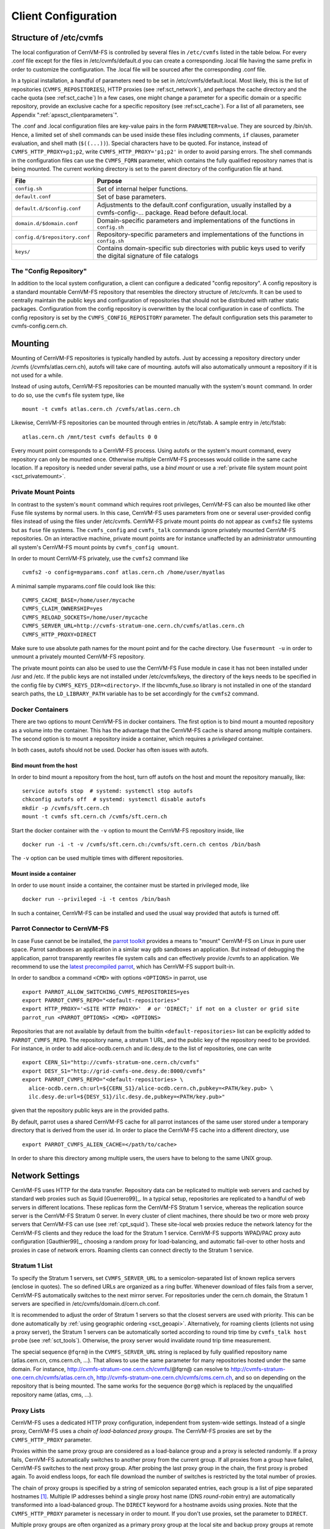 Client Configuration
====================

Structure of /etc/cvmfs
-----------------------

The local configuration of CernVM-FS is controlled by several files in
``/etc/cvmfs`` listed in the table below. For every .conf file
except for the files in /etc/cvmfs/default.d you can create a
corresponding .local file having the same prefix in order to customize
the configuration. The .local file will be sourced after the
corresponding .conf file.

In a typical installation, a handful of parameters need to be set in
/etc/cvmfs/default.local. Most likely, this is the list of repositories
(``CVMFS_REPOSITORIES``), HTTP proxies (see :ref:sct_network`),
and perhaps the cache directory and the cache quota (see
:ref:sct_cache`) In a few cases, one might change a parameter
for a specific domain or a specific repository, provide an exclusive cache for
a specific repository (see :ref:sct_cache`). For a list of all
parameters, see Appendix ":ref:`apxsct_clientparameters`".

The .conf and .local configuration files are key-value pairs in the form
``PARAMETER=value``. They are sourced by /bin/sh. Hence, a limited set
of shell commands can be used inside these files including comments,
``if`` clauses, parameter evaluation, and shell math (``$((...))``).
Special characters have to be quoted. For instance, instead of
``CVMFS_HTTP_PROXY=p1;p2``, write ``CVMFS_HTTP_PROXY='p1;p2'`` in order
to avoid parsing errors. The shell commands in the configuration files
can use the ``CVMFS_FQRN`` parameter, which contains the fully qualified
repository names that is being mounted. The current working directory is
set to the parent directory of the configuration file at hand.

.. _tab_configfiles:

============================== =================================================
**File**                       **Purpose**
------------------------------ -------------------------------------------------
``config.sh``                  Set of internal helper functions.
``default.conf``               Set of base parameters.
``default.d/$config.conf``     Adjustments to the default.conf configuration,
                               usually installed by a cvmfs-config-...
                               package. Read before default.local.
``domain.d/$domain.conf``      Domain-specific parameters and implementations
                               of the functions in ``config.sh``
``config.d/$repository.conf``  Repository-specific parameters and
                               implementations of the functions in ``config.sh``
``keys/``                      Contains domain-specific sub directories with
                               public keys used to verify the digital signature
                               of file catalogs
============================== =================================================

The "Config Repository"
~~~~~~~~~~~~~~~~~~~~~~~

In addition to the local system configuration, a client can configure a
dedicated "config repository". A config repository is a standard
mountable CernVM-FS repository that resembles the directory structure of
/etc/cvmfs. It can be used to centrally maintain the public keys and
configuration of repositories that should not be distributed with rather
static packages. Configuration from the config repository is overwritten
by the local configuration in case of conflicts. The config repository
is set by the ``CVMFS_CONFIG_REPOSITORY`` parameter. The default
configuration sets this parameter to cvmfs-config.cern.ch.

Mounting
--------

Mounting of CernVM-FS repositories is typically handled by autofs. Just
by accessing a repository directory under /cvmfs (/cvmfs/atlas.cern.ch),
autofs will take care of mounting. autofs will also automatically
unmount a repository if it is not used for a while.

Instead of using autofs, CernVM-FS repositories can be mounted manually
with the system's ``mount`` command. In order to do so, use the
``cvmfs`` file system type, like

::

      mount -t cvmfs atlas.cern.ch /cvmfs/atlas.cern.ch

Likewise, CernVM-FS repositories can be mounted through entries in
/etc/fstab. A sample entry in /etc/fstab:

::

      atlas.cern.ch /mnt/test cvmfs defaults 0 0

Every mount point corresponds to a CernVM-FS process. Using autofs or
the system's mount command, every repository can only be mounted once.
Otherwise multiple CernVM-FS processes would collide in the same cache
location. If a repository is needed under several paths, use a *bind
mount* or use a :ref:`private file system mount point <sct_privatemount>`.

.. _sct_privatemount:

Private Mount Points
~~~~~~~~~~~~~~~~~~~~

In contrast to the system's ``mount`` command which requires root
privileges, CernVM-FS can also be mounted like other Fuse file systems
by normal users. In this case, CernVM-FS uses parameters from one or
several user-provided config files instead of using the files under
/etc/cvmfs. CernVM-FS private mount points do not appear as ``cvmfs2``
file systems but as ``fuse`` file systems. The ``cvmfs_config`` and
``cvmfs_talk`` commands ignore privately mounted CernVM-FS repositories.
On an interactive machine, private mount points are for instance
unaffected by an administrator unmounting all system's CernVM-FS mount
points by ``cvmfs_config umount``.

In order to mount CernVM-FS privately, use the ``cvmfs2`` command like

::

      cvmfs2 -o config=myparams.conf atlas.cern.ch /home/user/myatlas

A minimal sample myparams.conf file could look like this:

::

      CVMFS_CACHE_BASE=/home/user/mycache
      CVMFS_CLAIM_OWNERSHIP=yes
      CVMFS_RELOAD_SOCKETS=/home/user/mycache
      CVMFS_SERVER_URL=http://cvmfs-stratum-one.cern.ch/cvmfs/atlas.cern.ch
      CVMFS_HTTP_PROXY=DIRECT

Make sure to use absolute path names for the mount point and for the
cache directory. Use ``fusermount -u`` in order to unmount a privately
mounted CernVM-FS repository.

The private mount points can also be used to use the CernVM-FS Fuse
module in case it has not been installed under /usr and /etc. If the
public keys are not installed under /etc/cvmfs/keys, the directory of
the keys needs to be specified in the config file by
``CVMFS_KEYS_DIR=<directory>``. If the libcvmfs\_fuse.so library is not
installed in one of the standard search paths, the ``LD_LIBRARY_PATH``
variable has to be set accordingly for the ``cvmfs2`` command.

Docker Containers
~~~~~~~~~~~~~~~~~

There are two options to mount CernVM-FS in docker containers. The first
option is to bind mount a mounted repository as a volume into the
container. This has the advantage that the CernVM-FS cache is shared
among multiple containers. The second option is to mount a repository
inside a container, which requires a *privileged* container.

In both cases, autofs should not be used. Docker has often issues with
autofs.

Bind mount from the host
^^^^^^^^^^^^^^^^^^^^^^^^

In order to bind mount a repository from the host, turn off autofs on
the host and mount the repository manually, like:

::

    service autofs stop  # systemd: systemctl stop autofs
    chkconfig autofs off  # systemd: systemctl disable autofs
    mkdir -p /cvmfs/sft.cern.ch
    mount -t cvmfs sft.cern.ch /cvmfs/sft.cern.ch

Start the docker container with the ``-v`` option to mount the
CernVM-FS repository inside, like

::

    docker run -i -t -v /cvmfs/sft.cern.ch:/cvmfs/sft.cern.ch centos /bin/bash

The ``-v`` option can be used multiple times with different
repositories.

Mount inside a container
^^^^^^^^^^^^^^^^^^^^^^^^

In order to use ``mount`` inside a container, the container must be
started in privileged mode, like

::

        docker run --privileged -i -t centos /bin/bash

In such a container, CernVM-FS can be installed and used the usual way
provided that autofs is turned off.

Parrot Connector to CernVM-FS
~~~~~~~~~~~~~~~~~~~~~~~~~~~~~

In case Fuse cannot be be installed, the `parrot toolkit
<http://ccl.cse.nd.edu/software/parrot>`_ provides a means to "mount"
CernVM-FS on Linux in pure user space.
Parrot sandboxes an application in a similar way gdb sandboxes an
application. But instead of debugging the application,
parrot transparently rewrites file system calls and can effectively
provide /cvmfs to an application. We recommend to use the `latest
precompiled parrot <http://ccl.cse.nd.edu/software/downloadfiles.php>`_, which
has CernVM-FS support built-in.

In order to sandbox a command ``<CMD>`` with options ``<OPTIONS>`` in
parrot, use

::

    export PARROT_ALLOW_SWITCHING_CVMFS_REPOSITORIES=yes
    export PARROT_CVMFS_REPO="<default-repositories>"
    export HTTP_PROXY='<SITE HTTP PROXY>'  # or 'DIRECT;' if not on a cluster or grid site
    parrot_run <PARROT_OPTIONS> <CMD> <OPTIONS>

Repositories that are not available by default from the builtin
``<default-repositories>`` list can be explicitly added to
``PARROT_CVMFS_REPO``. The repository name, a stratum 1 URL, and the
public key of the repository need to be provided. For instance, in order
to add alice-ocdb.cern.ch and ilc.desy.de to the list of repositories,
one can write

::

    export CERN_S1="http://cvmfs-stratum-one.cern.ch/cvmfs"
    export DESY_S1="http://grid-cvmfs-one.desy.de:8000/cvmfs"
    export PARROT_CVMFS_REPO="<default-repositories> \
      alice-ocdb.cern.ch:url=${CERN_S1}/alice-ocdb.cern.ch,pubkey=<PATH/key.pub> \
      ilc.desy.de:url=${DESY_S1}/ilc.desy.de,pubkey=<PATH/key.pub>"

given that the repository public keys are in the provided paths.

By default, parrot uses a shared CernVM-FS cache for all parrot
instances of the same user stored under a temporary directory that is
derived from the user id. In order to place the CernVM-FS cache into a
different directory, use

::

    export PARROT_CVMFS_ALIEN_CACHE=</path/to/cache>

In order to share this directory among multiple users, the users have to
belong to the same UNIX group.

.. _sct_network:

Network Settings
----------------

CernVM-FS uses HTTP for the data transfer. Repository data can be
replicated to multiple web servers and cached by standard web proxies
such as Squid [Guerrero99]_. In a typical setup, repositories are replicated to
a handful of web servers in different locations. These replicas form the
CernVM-FS Stratum 1 service, whereas the replication source server is
the CernVM-FS Stratum 0 server. In every cluster of client machines,
there should be two or more web proxy servers that CernVM-FS can use
(see :ref:`cpt_squid`). These site-local web proxies reduce the
network latency for the CernVM-FS clients and they reduce the load for
the Stratum 1 service. CernVM-FS supports WPAD/PAC proxy auto
configuration [Gauthier99]_, choosing a random proxy for load-balancing, and
automatic fail-over to other hosts and proxies in case of network
errors. Roaming clients can connect directly to the Stratum 1 service.

Stratum 1 List
~~~~~~~~~~~~~~

To specify the Stratum 1 servers, set ``CVMFS_SERVER_URL`` to a
semicolon-separated list of known replica servers (enclose in quotes).
The so defined URLs are organized as a ring buffer. Whenever download of
files fails from a server, CernVM-FS automatically switches to the next
mirror server. For repositories under the cern.ch domain, the Stratum 1
servers are specified in /etc/cvmfs/domain.d/cern.ch.conf.

It is recommended to adjust the order of Stratum 1 servers so that the closest
servers are used with priority. This can be done automatically by :ref:`using
geographic ordering <sct_geoapi>`. Alternatively, for roaming
clients (clients not using a proxy server), the Stratum 1 servers can be
automatically sorted according to round trip time by ``cvmfs_talk host probe``
(see :ref:`sct_tools`). Otherwise, the proxy server would invalidate round
trip time measurement.

The special sequence ``@fqrn@`` in the ``CVMFS_SERVER_URL`` string is
replaced by fully qualified repository name (atlas.cern.cn, cms.cern.ch,
...). That allows to use the same parameter for many repositories hosted
under the same domain. For instance,
http://cvmfs-stratum-one.cern.ch/cvmfs/@fqrn@ can resolve to
http://cvmfs-stratum-one.cern.ch/cvmfs/atlas.cern.ch,
http://cvmfs-stratum-one.cern.ch/cvmfs/cms.cern.ch, and so on depending
on the repository that is being mounted. The same works for the sequence
``@org@`` which is replaced by the unqualified repository name (atlas,
cms, ...).

Proxy Lists
~~~~~~~~~~~

CernVM-FS uses a dedicated HTTP proxy configuration, independent from
system-wide settings. Instead of a single proxy, CernVM-FS uses a *chain
of load-balanced proxy groups*. The CernVM-FS proxies are set by the
``CVMFS_HTTP_PROXY`` parameter.

Proxies within the same proxy group are considered as a load-balance
group and a proxy is selected randomly. If a proxy fails,
CernVM-FS automatically switches to another proxy from the current
group. If all proxies from a group have failed, CernVM-FS switches to
the next proxy group. After probing the last proxy group in the chain,
the first proxy is probed again. To avoid endless loops, for each file
download the number of switches is restricted by the total number of
proxies.

The chain of proxy groups is specified by a string of semicolon
separated entries, each group is a list of pipe separated
hostnames [#]_. Multiple IP addresses behind a single proxy host name
(DNS *round-robin* entry) are automatically transformed into a
load-balanced group. The ``DIRECT`` keyword for a hostname avoids using
proxies. Note that the ``CVMFS_HTTP_PROXY`` parameter is necessary in
order to mount. If you don't use proxies, set the parameter to
``DIRECT``.

Multiple proxy groups are often organized as a primary proxy group at
the local site and backup proxy groups at remote sites. In order to
avoid CernVM-FS being stuck with proxies at a remote site after a
fail-over, CernVM-FS will automatically retry to use proxies from the
primary group after some time. The delay for re-trying a proxies from
the primary group is set in seconds by ``CVMFS_PROXY_RESET_AFTER``. The
distinction of primary and backup proxy groups can be turned off by
setting this parameter to 0.

Automatic Proxy Configuration
^^^^^^^^^^^^^^^^^^^^^^^^^^^^^

The proxy settings can be automatically gathered through WPAD. The
special proxy server "auto" in ``CVMFS_HTTP_PROXY`` is resolved
according to the proxy server specification loaded from a PAC file. PAC
files can be on a file system or accessible via HTTP. CernVM-FS looks
for PAC files in the order given by the semicolon separated URLs in the
``CVMFS_PAC_URLS`` environment variable. This variable defaults to
http://wpad/wpad.dat. The ``auto`` keyword used as a URL in
``CVMFS_PAC_URLS`` is resolved to http://wpad/wpad.dat, too, in order to
be compatible with Frontier [Blumenfeld08]_.

Fallback Proxy List
~~~~~~~~~~~~~~~~~~~

In addition to the regular proxy list set by ``CVMFS_HTTP_PROXY``, a
fallback proxy list is supported in ``CVMFS_FALLBACK_PROXY``. The syntax
of both lists is the same. The fallback proxy list is appended to the
regular proxy list, and if the fallback proxy list is set, any DIRECT is
removed from both lists. The automatic proxy configuration of the
previous section only sets the regular proxy list, not the fallback
proxy list. Also the fallback proxy list can be automatically reordered;
see the next section.

.. _sct_geoapi:

Ordering of Servers according to Geographic Proximity
~~~~~~~~~~~~~~~~~~~~~~~~~~~~~~~~~~~~~~~~~~~~~~~~~~~~~

CernVM-FS Stratum 1 servers provide a RESTful service for geographic
ordering. Clients can request
`http://<HOST>/cvmfs/<FQRN>/api/v1.0/geo/<proxy\_address>/<server\_list>`
The proxy address can be replaced by a UUID if no proxies are used, and
the CernVM-FS client does that if there are no regular proxies. The
server list is comma-separated. The result is an ordered list of indexes
of the input host names. Use of this API can be enabled in a
CernVM-FS client with ``CVMFS_USE_GEOAPI=yes``. That will geographically
sort both the servers set by ``CVMFS_SERVER_URL`` and the fallback
proxies set by ``CVMFS_FALLBACK_PROXY``.

Timeouts
~~~~~~~~

CernVM-FS tries to gracefully recover from broken network links and
temporarily overloaded paths. The timeout for connection attempts and
for very slow downloads can be set by ``CVMFS_TIMEOUT`` and
``CVMFS_TIMEOUT_DIRECT``. The two timeout parameters apply to a
connection with a proxy server and to a direct connection to a Stratum 1
server, respectively. A download is considered to be "very slow" if the
transfer rate is below for more than the timeout interval. The threshold
can be adjusted with the ``CVMFS_LOW_SPEED_LIMIT`` parameter. A very
slow download is treated like a broken connection.

On timeout errors and on connection failures (but not on name resolving
failures), CernVM-FS will retry the path using an exponential backoff.
This introduces a jitter in case there are many concurrent requests by a
cluster of nodes, allowing a proxy server or web server to serve all the
nodes consecutively. ``CVMFS_MAX_RETRIES`` sets the number of retries on
a given path before CernVM-FS tries to switch to another proxy or host.
The overall number of requests with a given proxy/host combination is
``$CVMFS_MAX_RETRIES``\ +1. ``CVMFS_BACKOFF_INIT`` sets the maximum
initial backoff in seconds. The actual initial backoff is picked with
milliseconds precision randomly in the interval
:math:`[1, \text{\$CVMFS\_BACKOFF\_INIT}\cdot 1000]`. With every retry,
the backoff is then doubled.

.. _sct_cache:

Cache Settings
--------------

Downloaded files will be stored in a local cache directory. The
CernVM-FS cache has a soft quota; as a safety margin, the partition
hosting the cache should provide more space than the soft quota limit.
Once the quota limit is reached, CernVM-FS will automatically remove
files from the cache according to the least recently used policy
[Panagiotou06]_.
Removal of files is performed bunch-wise until half of the maximum cache
size has been freed. The quota limit can be set in Megabytes by
``CVMFS_QUOTA_LIMIT``. For typical repositories, a few Gigabytes make a
good quota limit. For repositories hosted at cern, quota recommendations
can be found under http://cernvm.cern.ch/portal/cvmfs/examples.

The cache directory needs to be on a local file system in order to allow
each host the accurate accounting of the cache contents; on a network
file system, the cache can potentially be modified by other hosts.
Furthermore, the cache directory is used to create (transient) sockets
and pipes, which is usually only supported by a local file system. The
location of the cache directory can be set by ``CVMFS_CACHE_BASE``.

On SELinux enabled systems, the cache directory and its content need to
be labeled as ``cvmfs_cache_t``. During the installation of
CernVM-FS RPMs, this label is set for the default cache directory
/var/lib/cvmfs. For other directories, the label needs to be set
manually by ``chcon -Rv --type=cvmfs_cache_t $CVMFS_CACHE_BASE``.

Each repository can either have an exclusive cache or join the
CernVM-FS shared cache. The shared cache enforces a common quota for all
repositories used on the host. File duplicates across repositories are
stored only once in the shared cache. The quota limit of the shared
directory should be at least the maximum of the recommended limits of
its participating repositories. In order to have a repository not join
the shared cache but use an exclusive cache, set
``CVMFS_SHARED_CACHE=no``.

Alien Cache
~~~~~~~~~~~

An "alien cache" provides the possibility to use a data cache outside
the control of CernVM-FS. This can be necessary, for instance, in HPC
environments where local disk space is not available or scarce but
powerful cluster file systems are available. The alien cache directory
is a directory in addition to the ordinary cache directory. The ordinary
cache directory is still used to store control files.

The alien cache directory is set by the ``CVMFS_ALIEN_CACHE`` option. It
can be located anywhere including cluster and network file systems. If
configured, all data chunks are stored there. CernVM-FS ensures atomic
access to the cache directory. It is safe to have the alien directory
shared by multiple CernVM-FS processes and it is safe to unlink files
from the alien cache directory anytime. The contents of files, however,
must not be touched by third-party programs.

In contrast to normal cache mode where files are store in mode 0600, in
the alien cache files are stored in mode 0660. So all users being part
of the alien cache directory's owner group can use it.

The skeleton of the alien cache directory should be created upfront.
Otherwise, the first CernVM-FS process accessing the alien cache
determines the ownership. The ``cvmfs2`` binary can create such a
skeleton using

::

    cvmfs2 __MK_ALIEN_CACHE__ $alien_cachedir $owner_uid $owner_gid

Since the alien cache is unmanaged, there is no automatic quota
management provided by CernVM-FS; the alien cache directory is
ever-growing. The ``CVMFS_ALIEN_CACHE`` requires
``CVMFS_QUOTA_LIMIT=-1`` and ``CVMFS_SHARED_CACHE=no``.

The alien cache might be used in combination with a special repository
replication mode that preloads a cache directory
(Section :ref:`cpt_replica`). This allows to propagate an entire repository
into the cache of a cluster file system for HPC setups that do not allow
outgoing connectivity.

NFS Server Mode
---------------

In case there is no local hard disk space available on a cluster of
worker nodes, a single CernVM-FS client can be exported via
nfs [Callaghan95]_ [Shepler03]_ to these worker nodes.This mode of deployment
will inevitably introduce a performance bottleneck and a single point of
failure and should be only used if necessary.

NSF export requires Linux kernel >= 2.6.27 on the NFS server. For
instance, exporting works for Scientific Linux 6 but not for Scientific
Linux 5. The NFS server should run a lock server as well. For proper NFS
support, set ``CVMFS_NFS_SOURCE=yes``. Also, autofs for CernVM-FS needs
to be turned off and repositories need to be mounted manually. On the
client side, all available nfs implementations should work.

In the NFS mode, upon mount an additionally directory
nfs\_maps.$repository\_name appears in the CernVM-FS cache directory.
These *NFS maps* use leveldb to store the virtual inode CernVM-FS issues
for any accessed path. The virtual inode may be requested by NFS clients
anytime later. As the NFS server has no control over the lifetime of
client caches, entries in the NFS maps cannot be removed.

Typically, every entry in the NFS maps requires some 150-200 Bytes. A
recursive ``find`` on /cvmfs/atlas.cern.ch with 25 million entries, for
instance, would add up in the cache directory. For a CernVM-FS instance
that is exported via NFS, the safety margin for the NFS maps needs be
taken into account. It also might be necessary to monitor the actual
space consumption.

Tuning
~~~~~~

The default settings in CernVM-FS are tailored to the normal, non-NFS
use case. For decent performance in the NFS deployment, the amount of
memory given to the meta-data cache should be increased. By default,
this is 16M. It can be increased, for instance, to 256M by setting
``CVMFS_MEMCACHE_SIZE`` to 256. Furthermore, the maximum number of
download retries should be increased to at least 2.

The number of NFS daemons should be increased as well. A value of 128
NFS daemons has shown perform well. In Scientific Linux, the number of
NFS daemons is set by the ``RPCNFSDCOUNT`` parameter in
/etc/sysconfig/nfs.

The performance will benefit from large RAM on the NFS server
(:math:`\geq` 16GB) and CernVM-FS caches hosted on an SSD
hard drive.

Shared NFS Maps (HA-NFS)
~~~~~~~~~~~~~~~~~~~~~~~~

As an alternative to the existing, `leveldb
<https://github.com/google/leveldb>`_ managed NFS maps, the NFS
maps can optionally be managed out of the CernVM-FS cache directory by
SQLite. This allows the NFS maps to be placed on shared storage and
accessed by multiple CernVM-FS NFS export nodes simultaneously for
clustering and active high-availablity setups. In order to enable shared
NFS maps, set ``CVMFS_NFS_SHARED`` to the path that should be used to
host the SQLite database. If the path is on shared storage, the shared
storage has to support POSIX file locks. The drawback of the
SQLite managed NFS maps is a significant performance penalty which in
practice can be covered by the memory caches.

Example
~~~~~~~

An example entry /etc/exports (note: the fsid needs to be different for
every exported CernVM-FS repository)

::

      /cvmfs/atlas.cern.ch 172.16.192.0/24(ro,sync,no_root_squash,\
        no_subtree_check,fsid=101)

A sample entry /etc/fstab entry on a client:

::

      172.16.192.210:/cvmfs/atlas.cern.ch /cvmfs/atlas.cern.ch nfs4 \
        ro,ac,actimeo=60,lookupcache=all,nolock,rsize=1048576,wsize=1048576 0 0

.. _sct_hotpatch:

Hotpatching and Reloading
-------------------------

By hotpatching a running CernVM-FS instance, most of the code can be
reloaded without unmounting the file system. The current active code is
unloaded and the code from the currently installed binaries is loaded.
Hotpatching is logged to syslog. Since CernVM-FS is re-initialized
during hotpatching and configuration parameters are re-read, hotpatching
can be also seen as a "reload".

Hotpatching has to be done for all repositories concurrently by

::

      cvmfs_config [-c] reload

The optional parameter ``-c`` specifies if the CernVM-FS cache should be
wiped out during the hotpatch. Reloading of the parameters of a specific
repository can be done like

::

      cvmfs_config reload atlas.cern.ch

In order to see the history of loaded CernVM-FS Fuse modules, run

::

      cvmfs_talk hotpatch history

The currently loaded set of parameters can be shown by

::

      cvmfs_talk parameters

The CernVM-FS packages use hotpatching in the package upgrade process.

.. _sct_tools:

Auxiliary Tools
---------------

cvmfs\_fsck
~~~~~~~~~~~

CernVM-FS assumes that the local cache directory is trustworthy.
However, it might happen that files get corrupted in the cache directory
caused by errors outside the scope of CernVM-FS. CernVM-FS stores files
in the local disk cache with their cryptographic content hash key as
name, which makes it easy to verify file integrity. CernVM-FS contains
the ``cvmfs_fsck`` utility to do so for a specific cache directory. Its
return value is comparable to the system's ``fsck``. For example,

::

      cvmfs_fsck -j 8 /var/lib/cvmfs/shared

checks all the data files and catalogs in ``/var/lib/cvmfs/shared``
using 8 concurrent threads. Supported options are:

================ ===============================================================
``-v``           Produce more verbose output.
``-j #threads``  Sets the number of concurrent threads that check files in the
                 cache directory. Defaults to 4.
``-p``           Tries to automatically fix problems.
``-f``           Unlinks the cache database. The database will be automatically
                 rebuilt by CernVM-FS on next mount.
================ ===============================================================

cvmfs\_config
~~~~~~~~~~~~~

The ``cvmfs_config`` utility provides commands in order to setup the
system for use with CernVM-FS.

**setup**
    The ``setup`` command takes care of basic setup tasks, such as
    creating the cvmfs user and allowing access to CernVM-FS mount
    points by all users.

**chksetup**
    The ``chksetup`` command inspects the system and the
    CernVM-FS configuration in /etc/cvmfs for common problems.

**showconfig**
    The ``showconfig`` command prints the CernVM-FS parameters for all
    repositories or for the specific repository given as argument.

**stat**
    The ``stat`` command prints file system and network statistics for
    currently mounted repositories.

**status**
    The ``status`` command shows all currently mounted repositories and
    the process id (PID) of the CernVM-FS processes managing a mount
    point.

**probe**
    The ``probe`` command tries to access /cvmfs/$repository for all
    repositories specified in ``CVMFS_REPOSITORIES``.

**reload**
    The ``reload`` command is used to :ref:`reload or hotpatch
    CernVM-FS instances <sct_hotpatch>`.

**umount**
    The ``umount`` command unmounts all currently mounted
    CernVM-FS repositories, which will only succeed if there are no open
    file handles on the repositories.

**wipecache**
    The ``wipecache`` command is an alias for ``reload -c``.

**bugreport**
    The ``bugreport`` command creates a tarball with collected system
    information which helps to :ref:`debug a problem <sct_debugginghints>`.

cvmfs\_talk
~~~~~~~~~~~

The ``cvmfs_talk`` command provides a way to control a currently running
CernVM-FS process and to extract information about the status of the
corresponding mount point. Most of the commands are for special purposes
only or covered by more convenient commands, such as
``cvmfs_config showconfig`` or ``cvmfs_config stat``. Two commands might
be of particular interest though.

::

      cvmfs_talk cleanup 0

will, without interruption of service, immediately cleanup the cache
from all files that are not currently pinned in the cache.

::

      cvmfs_talk internal affairs

prints the internal status information and performance counters. It can
be helpful for performance engineering.

Other
~~~~~

Information about the current cache usage can be gathered using the
``df`` utility. For repositories created with the CernVM-FS 2.1
toolchain, information about the overall number of file system entries
in the repository as well as the number of entries covered by currently
loaded meta-data can be gathered by ``df -i``.

For the `Nagios monitoring system <http://www.nagios.org>`_ [Schubert08]_, a
checker plugin is available `on our website
<http://cernvm.cern.ch/portal/filesystem/downloads>`_.

Debug Logs
----------

The ``cvmfs2`` binary forks a watchdog process on start. Using this
watchdog, CernVM-FS is able to create a stack trace in case certain
signals (such as a segmentation fault) are received. The watchdog writes
the stack trace into syslog as well as into a file ``stacktrace`` in the
cache directory.

In addition to :ref:`these debugging hints <sct_debugginghints>`, CernVM-FS
can be started in debug mode. In the debug mode, CernVM-FS will log with high
verbosity which makes the debug mode unsuitable for production use. In order
to turn on the debug mode, set ``CVMFS_DEBUGFILE=/tmp/cvmfs.log``.


.. rubric:: Footnotes

.. [#]
   The usual proxy notation rules apply, like
   ``http://proxy1:8080|http://proxy2:8080;DIRECT``
